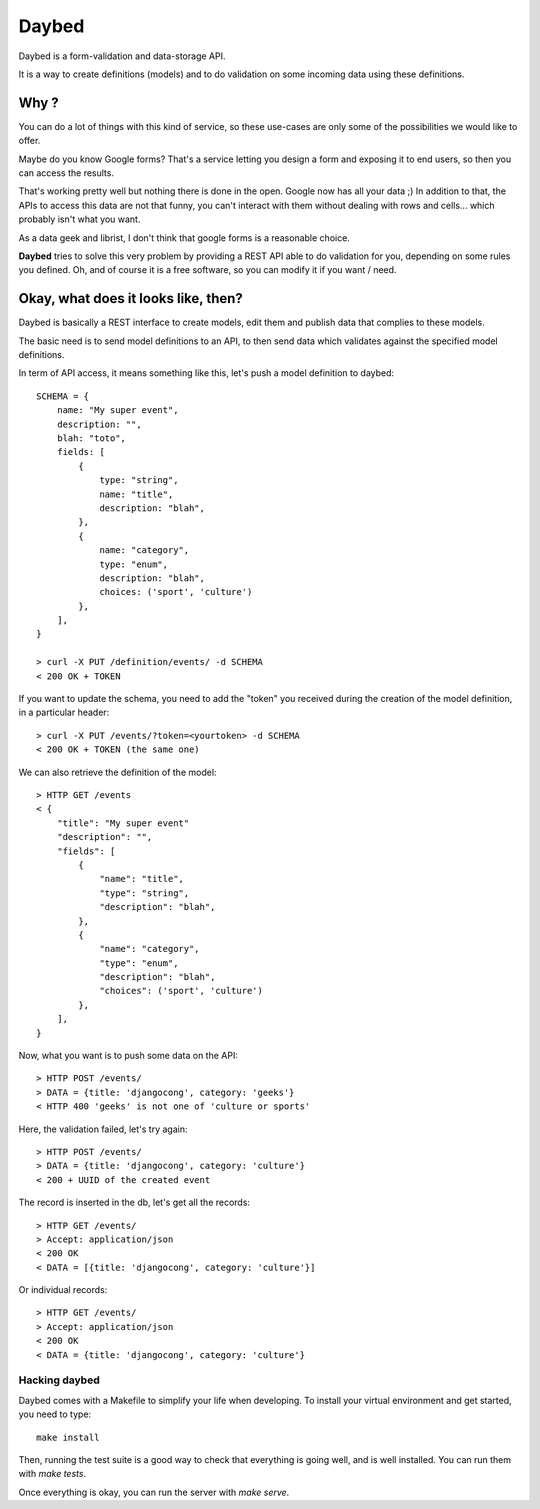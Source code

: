 Daybed
######

Daybed is a form-validation and data-storage API.

It is a way to create definitions (models) and to do validation on some
incoming data using these definitions.

Why ?
=====

You can do a lot of things with this kind of service, so these use-cases are
only some of the possibilities we would like to offer.

Maybe do you know Google forms? That's a service letting you design a form and
exposing it to end users, so then you can access the results.

That's working pretty well but nothing there is done in the open. Google now
has all your data ;) In addition to that, the APIs to access this data are not
that funny, you can't interact with them without dealing with rows and cells…
which probably isn't what you want.

As a data geek and librist, I don't think that google forms is a reasonable
choice.

**Daybed** tries to solve this very problem by providing a REST API able to do
validation for you, depending on some rules you defined. Oh, and of course it
is a free software, so you can modify it if you want / need.

Okay, what does it looks like, then?
====================================

Daybed is basically a REST interface to create models, edit them and publish
data that complies to these models.

The basic need is to send model definitions to an API, to then send data
which validates against the specified model definitions.

In term of API access, it means something like this, let's push a model
definition to daybed::

    SCHEMA = {
        name: "My super event",
        description: "",
        blah: "toto",
        fields: [
            {
                type: "string",
                name: "title",
                description: "blah",
            },
            {
                name: "category",
                type: "enum",
                description: "blah",
                choices: ('sport', 'culture')
            },
        ],
    }

    > curl -X PUT /definition/events/ -d SCHEMA
    < 200 OK + TOKEN

If you want to update the schema, you need to add the "token" you received
during the creation of the model definition, in a particular header::

    > curl -X PUT /events/?token=<yourtoken> -d SCHEMA
    < 200 OK + TOKEN (the same one)

We can also retrieve the definition of the model::

    > HTTP GET /events
    < {
        "title": "My super event"
        "description": "",
        "fields": [
            {
                "name": "title",
                "type": "string",
                "description": "blah",
            },
            {
                "name": "category",
                "type": "enum",
                "description": "blah",
                "choices": ('sport', 'culture')
            },
        ],
    }


Now, what you want is to push some data on the API::

    > HTTP POST /events/
    > DATA = {title: 'djangocong', category: 'geeks'}
    < HTTP 400 'geeks' is not one of 'culture or sports'

Here, the validation failed, let's try again::

    > HTTP POST /events/
    > DATA = {title: 'djangocong', category: 'culture'}
    < 200 + UUID of the created event

The record is inserted in the db, let's get all the records::

    > HTTP GET /events/
    > Accept: application/json
    < 200 OK
    < DATA = [{title: 'djangocong', category: 'culture'}]

Or individual records::

    > HTTP GET /events/
    > Accept: application/json
    < 200 OK
    < DATA = {title: 'djangocong', category: 'culture'}

Hacking daybed
--------------

Daybed comes with a Makefile to simplify your life when developing. To install
your virtual environment and get started, you need to type::

    make install

Then, running the test suite is a good way to check that everything is going
well, and is well installed. You can run them with `make tests`.

Once everything is okay, you can run the server with `make serve`.

